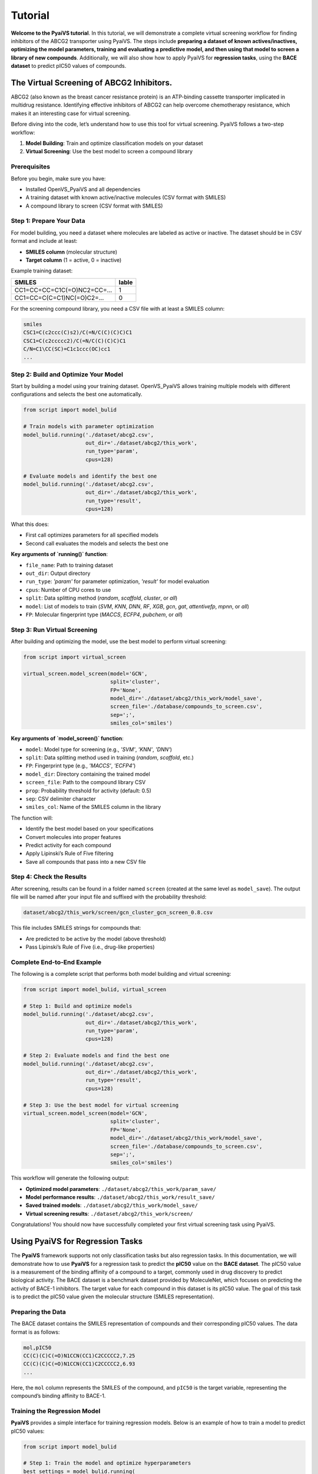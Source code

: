 Tutorial
========

**Welcome to the PyaiVS tutorial**. In this tutorial, we will demonstrate a complete virtual screening workflow for finding inhibitors of the ABCG2 transporter using PyaiVS. The steps include **preparing a dataset of known actives/inactives, optimizing the model parameters, training and evaluating a predictive model, and then using that model to screen a library of new compounds**. Additionally, we will also show how to apply PyaiVS for **regression tasks**, using the **BACE dataset** to predict pIC50 values of compounds.

The Virtual Screening of ABCG2 Inhibitors.
------------------------------------------

ABCG2 (also known as the breast cancer resistance protein) is an ATP-binding cassette transporter implicated in multidrug resistance. Identifying effective inhibitors of ABCG2 can help overcome chemotherapy resistance, which makes it an interesting case for virtual screening.

Before diving into the code, let’s understand how to use this tool for virtual screening.  
PyaiVS follows a two-step workflow:

1. **Model Building**: Train and optimize classification models on your dataset  
2. **Virtual Screening**: Use the best model to screen a compound library

Prerequisites
^^^^^^^^^^^^^

Before you begin, make sure you have:

- Installed OpenVS_PyaiVS and all dependencies  
- A training dataset with known active/inactive molecules (CSV format with SMILES)  
- A compound library to screen (CSV format with SMILES)

Step 1: Prepare Your Data
^^^^^^^^^^^^^^^^^^^^^^^^^

For model building, you need a dataset where molecules are labeled as active or inactive.  
The dataset should be in CSV format and include at least:

- **SMILES column** (molecular structure)  
- **Target column** (1 = active, 0 = inactive)

Example training dataset:

+-----------------------------+--------+
| SMILES                      | lable  |
+=============================+========+
| CC1=CC=CC=C1C(=O)NC2=CC=... | 1      |
+-----------------------------+--------+
| CC1=CC=C(C=C1)NC(=O)C2=...  | 0      |
+-----------------------------+--------+

For the screening compound library, you need a CSV file with at least a SMILES column:

.. code-block:: text

    smiles
    CSC1=C(c2ccc(C)s2)/C(=N/C(C)(C)C)C1
    CSC1=C(c2ccccc2)/C(=N/C(C)(C)C)C1
    C/N=C1\CC(SC)=C1c1ccc(OC)cc1
    ...

Step 2: Build and Optimize Your Model
^^^^^^^^^^^^^^^^^^^^^^^^^^^^^^^^^^^^^

Start by building a model using your training dataset.  
OpenVS_PyaiVS allows training multiple models with different configurations and selects the best one automatically.

.. code-block:: python

    from script import model_bulid

    # Train models with parameter optimization
    model_bulid.running('./dataset/abcg2.csv',
                        out_dir='./dataset/abcg2/this_work',
                        run_type='param',
                        cpus=128)

    # Evaluate models and identify the best one
    model_bulid.running('./dataset/abcg2.csv',
                        out_dir='./dataset/abcg2/this_work',
                        run_type='result',
                        cpus=128)

What this does:

- First call optimizes parameters for all specified models  
- Second call evaluates the models and selects the best one

**Key arguments of `running()` function**:

- ``file_name``: Path to training dataset  
- ``out_dir``: Output directory  
- ``run_type``: `'param'` for parameter optimization, `'result'` for model evaluation  
- ``cpus``: Number of CPU cores to use  
- ``split``: Data splitting method (`random`, `scaffold`, `cluster`, or `all`)  
- ``model``: List of models to train (`SVM`, `KNN`, `DNN`, `RF`, `XGB`, `gcn`, `gat`, `attentivefp`, `mpnn`, or `all`)  
- ``FP``: Molecular fingerprint type (`MACCS`, `ECFP4`, `pubchem`, or `all`)

Step 3: Run Virtual Screening
^^^^^^^^^^^^^^^^^^^^^^^^^^^^^

After building and optimizing the model, use the best model to perform virtual screening:

.. code-block:: python

    from script import virtual_screen

    virtual_screen.model_screen(model='GCN',
                                split='cluster',
                                FP='None',
                                model_dir='./dataset/abcg2/this_work/model_save',
                                screen_file='./database/compounds_to_screen.csv',
                                sep=';',
                                smiles_col='smiles')

**Key arguments of `model_screen()` function**:

- ``model``: Model type for screening (e.g., `'SVM'`, `'KNN'`, `'DNN'`)  
- ``split``: Data splitting method used in training (`random`, `scaffold`, etc.)  
- ``FP``: Fingerprint type (e.g., `'MACCS'`, `'ECFP4'`)  
- ``model_dir``: Directory containing the trained model  
- ``screen_file``: Path to the compound library CSV  
- ``prop``: Probability threshold for activity (default: 0.5)  
- ``sep``: CSV delimiter character  
- ``smiles_col``: Name of the SMILES column in the library

The function will:

- Identify the best model based on your specifications  
- Convert molecules into proper features  
- Predict activity for each compound  
- Apply Lipinski’s Rule of Five filtering  
- Save all compounds that pass into a new CSV file

Step 4: Check the Results
^^^^^^^^^^^^^^^^^^^^^^^^^

After screening, results can be found in a folder named ``screen`` (created at the same level as ``model_save``).  
The output file will be named after your input file and suffixed with the probability threshold:

.. code-block:: text

    dataset/abcg2/this_work/screen/gcn_cluster_gcn_screen_0.8.csv

This file includes SMILES strings for compounds that:

- Are predicted to be active by the model (above threshold)  
- Pass Lipinski’s Rule of Five (i.e., drug-like properties)

Complete End-to-End Example
^^^^^^^^^^^^^^^^^^^^^^^^^^^

The following is a complete script that performs both model building and virtual screening:

.. code-block:: python

    from script import model_bulid, virtual_screen

    # Step 1: Build and optimize models
    model_bulid.running('./dataset/abcg2.csv',
                        out_dir='./dataset/abcg2/this_work',
                        run_type='param',
                        cpus=128)

    # Step 2: Evaluate models and find the best one
    model_bulid.running('./dataset/abcg2.csv',
                        out_dir='./dataset/abcg2/this_work',
                        run_type='result',
                        cpus=128)

    # Step 3: Use the best model for virtual screening
    virtual_screen.model_screen(model='GCN',
                                split='cluster',
                                FP='None',
                                model_dir='./dataset/abcg2/this_work/model_save',
                                screen_file='./database/compounds_to_screen.csv',
                                sep=';',
                                smiles_col='smiles')

This workflow will generate the following output:

- **Optimized model parameters**: ``./dataset/abcg2/this_work/param_save/``  
- **Model performance results**: ``./dataset/abcg2/this_work/result_save/``  
- **Saved trained models**: ``./dataset/abcg2/this_work/model_save/``  
- **Virtual screening results**: ``./dataset/abcg2/this_work/screen/``

Congratulations! You should now have successfully completed your first virtual screening task using PyaiVS.

Using PyaiVS for Regression Tasks
---------------------------------

The **PyaiVS** framework supports not only classification tasks but also regression tasks. In this documentation, we will demonstrate how to use **PyaiVS** for a regression task to predict the **pIC50** value on the **BACE dataset**. The pIC50 value is a measurement of the binding affinity of a compound to a target, commonly used in drug discovery to predict biological activity. The BACE dataset is a benchmark dataset provided by MoleculeNet, which focuses on predicting the activity of BACE-1 inhibitors. The target value for each compound in this dataset is its pIC50 value. The goal of this task is to predict the pIC50 value given the molecular structure (SMILES representation).

Preparing the Data
^^^^^^^^^^^^^^^^^^

The BACE dataset contains the SMILES representation of compounds and their corresponding pIC50 values. The data format is as follows:

.. code-block:: text

    mol,pIC50
    CC(C)(C)C(=O)N1CCN(CC1)C2CCCCC2,7.25
    CC(C)(C)C(=O)N1CCN(CC1)C2CCCCC2,6.93
    ...

Here, the ``mol`` column represents the SMILES of the compound, and ``pIC50`` is the target variable, representing the compound’s binding affinity to BACE-1.

Training the Regression Model
^^^^^^^^^^^^^^^^^^^^^^^^^^^^^

**PyaiVS** provides a simple interface for training regression models. Below is an example of how to train a model to predict pIC50 values:

.. code-block:: python

    from script import model_bulid

    # Step 1: Train the model and optimize hyperparameters
    best_settings = model_bulid.running(
        './dataset/bace_reg.csv',       # Path to the input data
        out_dir='./dataset/bace_reg/out_file',            # Output directory to save trained models
        split=["random"],               # Data splitting method (here we use random)
        model=["SVM"],                  # Models to use (supports SVM, XGBoost, Random Forest, etc.)
        FP=["MACCS"],                   # Molecular fingerprints (here we use MACCS)
        key="rmse",                     # Evaluation metric (here we use RMSE)
        task_type="reg",                # Specify as a regression task
        cpus=4                          # Number of CPUs to use
    )

In this code, we specify that we want to train an ``SVM`` model using ``MACCS`` molecular fingerprints and evaluate using ``RMSE`` (Root Mean Squared Error). The data is split randomly using the ``random`` method, but other options like ``scaffold`` or ``cluster`` can also be used.

Activity Prediction
^^^^^^^^^^^^^^^^^^^

Once the model is trained and evaluated, you can use the trained model to screen a set of compounds and predict their pIC50 values. Below is an example of how to screen compounds:

.. code-block:: python

    from script import virtual_screen

    # Step 2: Activity Prediction with the Best Model
    virtual_screen.model_screen(
        best_settings=best_settings,                     # Pass the trained model configuration
        screen_file="./database/compounds_to_screen.csv",   # Path to the compound library to be screened
        smiles_col="smiles",                             # SMILES column name
        output_file="./dataset/bace_reg/result/result_svm_maccs_random_rmse_reg.csv",  # Output file name
        task_type="reg"                                  # Specify as a regression task
    )

Output Results
^^^^^^^^^^^^^^

After activity prediction is completed, **PyaiVS** will generate a CSV file containing the predicted pIC50 values for each compound. The output file will contain the SMILES string of each compound along with its corresponding predicted pIC50 value. For example:

.. code-block:: text

    smiles,predict_value
    CC(C)(C)C(=O)N1CCN(CC1)C2CCCCC2,7.22
    CC(C)(C)C(=O)N1CCN(CC1)C2CCCCC2,6.95
    ...

Congratulations! You have now successfully completed your regression task using PyaiVS, predicting activity values for your compounds.

